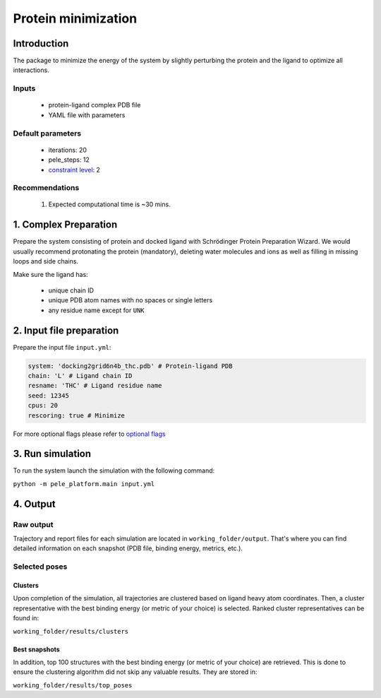 ====================
Protein minimization
====================

Introduction
------------------

The package to minimize the energy of the system by slightly perturbing the protein and the ligand to optimize all
interactions.

Inputs
++++++++++
    - protein-ligand complex PDB file
    - YAML file with parameters

Default parameters
++++++++++++++++++++

    - iterations: 20
    - pele_steps: 12
    - `constraint level <../../input/parameters/basic_parameters/constraints.html#constraint_level>`_: 2

Recommendations
++++++++++++++++++

    #. Expected computational time is ~30 mins.


1. Complex Preparation
-------------------------
   
Prepare the system consisting of protein and docked ligand with Schrödinger Protein Preparation Wizard. We would usually
recommend protonating the protein (mandatory), deleting water molecules and ions as well as filling in missing loops
and side chains.

Make sure the ligand has:

 - unique chain ID
 - unique PDB atom names with no spaces or single letters
 - any residue name except for ``UNK``

2. Input file preparation
---------------------------

Prepare the input file ``input.yml``:

..  code-block:: yaml

    system: 'docking2grid6n4b_thc.pdb' # Protein-ligand PDB
    chain: 'L' # Ligand chain ID
    resname: 'THC' # Ligand residue name
    seed: 12345
    cpus: 20
    rescoring: true # Minimize

For more optional flags please refer to `optional flags <../../flags/index.html>`_

3. Run simulation
---------------------

To run the system launch the simulation with the following command:

``python -m pele_platform.main input.yml``

4. Output
------------

Raw output
+++++++++++++
Trajectory and report files for each simulation are located in ``working_folder/output``. That's where you can find
detailed information on each snapshot (PDB file, binding energy, metrics, etc.).

Selected poses
++++++++++++++++

Clusters
**************

Upon completion of the simulation, all trajectories are clustered based on ligand heavy atom coordinates. Then, a cluster representative with the best binding energy (or metric of your choice) is selected.
Ranked cluster representatives can be found in:

``working_folder/results/clusters``

Best snapshots
*****************

In addition, top 100 structures with the best binding energy (or metric of your choice) are retrieved. This is done to ensure the clustering algorithm did not skip any valuable results. They are stored in:

``working_folder/results/top_poses``
